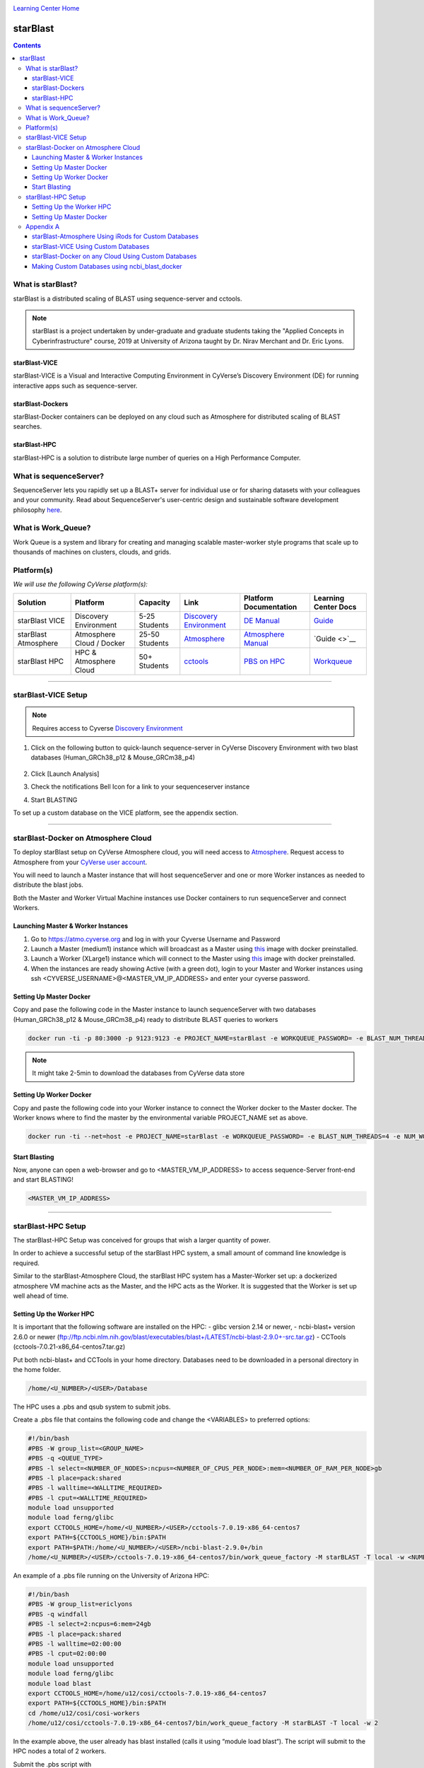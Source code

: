 |CyVerse logo|_

|Home_Icon|_
`Learning Center Home <http://learning.cyverse.org/>`_

starBlast
=========

.. contents::

What is starBlast?
------------------

starBlast is a distributed scaling of BLAST using sequence-server and cctools.

.. note::
   
   starBlast is a project undertaken by under-graduate and graduate students taking the "Applied Concepts in Cyberinfrastructure" course, 2019 at University of Arizona taught by Dr. Nirav Merchant and Dr. Eric Lyons.

starBlast-VICE
~~~~~~~~~~~~~~

starBlast-VICE is a Visual and Interactive Computing Environment in CyVerse’s Discovery Environment (DE) for running interactive apps such as sequence-server. 


starBlast-Dockers
~~~~~~~~~~~~~~~~~~~~~~~~~~

starBlast-Docker containers can be deployed on any cloud such as Atmosphere for distributed scaling of BLAST searches.

starBlast-HPC
~~~~~~~~~~~~~

starBlast-HPC is a solution to distribute large number of queries on a High Performance Computer.


What is sequenceServer?
-----------------------

SequenceServer lets you rapidly set up a BLAST+ server for individual use or for sharing datasets with your colleagues and your community. Read about SequenceServer's user-centric design and sustainable software development philosophy `here <https://doi.org/10.1093/molbev/msz185>`_.

What is Work_Queue?
-------------------

Work Queue is a system and library for creating and managing scalable master-worker style programs that scale up to thousands of machines on clusters, clouds, and grids.


Platform(s)
-----------

*We will use the following CyVerse platform(s):*

.. list-table::
    :header-rows: 1

    * - Solution
      - Platform
      - Capacity
      - Link
      - Platform Documentation
      - Learning Center Docs
    * - starBlast VICE
      - Discovery Environment
      - 5-25 Students
      - `Discovery Environment <https://de.cyverse.org/de/>`_
      - `DE Manual <https://wiki.cyverse.org/wiki/display/DEmanual/Table+of+Contents>`_
      - `Guide <https://learning.cyverse.org/projects/discovery-environment-guide/en/latest/>`__
    * - starBlast Atmosphere
      - Atmosphere Cloud / Docker
      - 25-50 Students
      - `Atmosphere <https://atmo.cyverse.org/de/>`_
      - `Atmosphere Manual <https://wiki.cyverse.org/wiki/display/DEmanual/Table+of+Contents>`_
      - `Guide <>`__
    * - starBlast HPC
      - HPC & Atmosphere Cloud
      - 50+ Students
      - `cctools <https://atmo.cyverse.org/de/>`_
      - `PBS on HPC  <https://public.confluence.arizona.edu/display/UAHPC>`_
      - `Workqueue <https://cctools.readthedocs.io/en/latest/work_queue/>`__

----

starBlast-VICE Setup
--------------------

.. note::

   Requires access to Cyverse `Discovery Environment <https://de.cyverse.org/de/>`_
   
1. Click on the following button to quick-launch sequence-server in CyVerse Discovery Environment with two blast databases (Human_GRCh38_p12 & Mouse_GRCm38_p4)

	|sequenceServer|_
	
2. Click [Launch Analysis]
3. Check the notifications Bell Icon for a link to your sequenceserver instance
4. Start BLASTING

To set up a custom database on the VICE platform, see the appendix section.

----

starBlast-Docker on Atmosphere Cloud
------------------------------------

To deploy starBlast setup on CyVerse Atmosphere cloud, you will need access to `Atmosphere <https://atmo.cyverse.org/application/images>`_. Request access to Atmosphere from your `CyVerse user account <https://user.cyverse.org>`_.

You will need to launch a Master instance that will host sequenceServer and one or more Worker instances as needed to distribute the blast jobs. 

Both the Master and Worker Virtual Machine instances use Docker containers to run sequenceServer and connect Workers. 

Launching Master & Worker Instances
~~~~~~~~~~~~~~~~~~~~~~~~~~~~~~~~~~~
1. Go to https://atmo.cyverse.org and log in with your Cyverse Username and Password
2. Launch a Master (medium1) instance which will broadcast as a Master using `this <https://atmo.cyverse.org/application/images/1759>`_ image with docker preinstalled.
3. Launch a Worker (XLarge1) instance which will connect to the Master using `this <https://atmo.cyverse.org/application/images/1759>`_ image with docker preinstalled.
4. When the instances are ready showing Active (with a green dot), login to your Master and Worker instances using ssh <CYVERSE_USERNAME>@<MASTER_VM_IP_ADDRESS> and enter your cyverse password.


Setting Up Master Docker
~~~~~~~~~~~~~~~~~~~~~~~~

Copy and pase the following code in the Master instance to launch sequenceServer with two databases (Human_GRCh38_p12 & Mouse_GRCm38_p4) ready to distribute BLAST queries to workers

.. code:: 

   docker run -ti -p 80:3000 -p 9123:9123 -e PROJECT_NAME=starBlast -e WORKQUEUE_PASSWORD= -e BLAST_NUM_THREADS=4 zhxu73/sequenceserver-scale
   
.. note::
	
   It might take 2-5min to download the databases from CyVerse data store	
   
Setting Up Worker Docker
~~~~~~~~~~~~~~~~~~~~~~~~

Copy and paste the following code into your Worker instance to connect the Worker docker to the Master docker. The Worker knows where to find the master by the environmental variable PROJECT_NAME set as above. 

.. code:: 

   docker run -ti --net=host -e PROJECT_NAME=starBlast -e WORKQUEUE_PASSWORD= -e BLAST_NUM_THREADS=4 -e NUM_WORKER=2 zhxu73/sequenceserver-scale-worker
   
Start Blasting
~~~~~~~~~~~~~~

Now, anyone can open a web-browser and go to <MASTER_VM_IP_ADDRESS> to access sequence-Server front-end and start BLASTING!

.. code::

   <MASTER_VM_IP_ADDRESS>

----

starBlast-HPC Setup
-------------------

The starBlast-HPC Setup  was conceived for groups that wish a larger quantity of power.  

In order to achieve a successful setup of the starBlast HPC system, a small amount of command line knowledge is required.

Similar to the starBlast-Atmosphere Cloud,  the starBlast HPC system has a Master-Worker set up: a dockerized atmosphere VM machine acts as the Master, and the HPC acts as the Worker. It is suggested that the Worker is set up well ahead of time.

Setting Up the Worker HPC
~~~~~~~~~~~~~~~~~~~~~~~~

It is important that the following software are installed on the HPC:
- glibc version 2.14 or newer, 
- ncbi-blast+ version 2.6.0 or newer (ftp://ftp.ncbi.nlm.nih.gov/blast/executables/blast+/LATEST/ncbi-blast-2.9.0+-src.tar.gz)
- CCTools (cctools-7.0.21-x86_64-centos7.tar.gz)

Put both ncbi-blast+ and CCTools in your home directory.
Databases need to be downloaded in a personal directory in the home folder.

.. code::

   /home/<U_NUMBER>/<USER>/Database
   
The HPC uses a .pbs and qsub system to submit jobs.

Create a .pbs file that contains the following code and change the <VARIABLES> to preferred options:

.. code::

   #!/bin/bash
   #PBS -W group_list=<GROUP_NAME>
   #PBS -q <QUEUE_TYPE>
   #PBS -l select=<NUMBER_OF_NODES>:ncpus=<NUMBER_OF_CPUS_PER_NODE>:mem=<NUMBER_OF_RAM_PER_NODE>gb
   #PBS -l place=pack:shared
   #PBS -l walltime=<WALLTIME_REQUIRED>
   #PBS -l cput=<WALLTIME_REQUIRED>
   module load unsupported
   module load ferng/glibc
   export CCTOOLS_HOME=/home/<U_NUMBER>/<USER>/cctools-7.0.19-x86_64-centos7
   export PATH=${CCTOOLS_HOME}/bin:$PATH
   export PATH=$PATH:/home/<U_NUMBER>/<USER>/ncbi-blast-2.9.0+/bin
   /home/<U_NUMBER>/<USER>/cctools-7.0.19-x86_64-centos7/bin/work_queue_factory -M starBLAST -T local -w <NUMBER_OF_WORKERS>

An example of a .pbs file running on the University of Arizona HPC:

.. code::

   #!/bin/bash
   #PBS -W group_list=ericlyons
   #PBS -q windfall
   #PBS -l select=2:ncpus=6:mem=24gb
   #PBS -l place=pack:shared
   #PBS -l walltime=02:00:00
   #PBS -l cput=02:00:00
   module load unsupported
   module load ferng/glibc
   module load blast
   export CCTOOLS_HOME=/home/u12/cosi/cctools-7.0.19-x86_64-centos7
   export PATH=${CCTOOLS_HOME}/bin:$PATH
   cd /home/u12/cosi/cosi-workers
   /home/u12/cosi/cctools-7.0.19-x86_64-centos7/bin/work_queue_factory -M starBLAST -T local -w 2

In the example above, the user already has blast installed (calls it using “module load blast“). The script will submit to the HPC nodes a total of 2 workers.

Submit the .pbs script with 

.. code::
    
   qsub <NAME_OF_PBS>.pbs
   
Setting Up Master Docker
~~~~~~~~~~~~~~~~~~~~~~~~

Copy and paste the following code in the Master instance to launch sequenceServer with two databases (Human_GRCh38_p12 & Mouse_GRCm38_p4) ready to distribute BLAST queries to workers

IMPORTANT: THE PATH TO THE DATABASE ON THE MASTER NEED TO BE THE SAME AS THE ONE ON THE WORKER

.. code:: 

   docker run --rm -ti -p 80:3000 -p 9123:9123 -e PROJECT_NAME=starBLAST = -e BLAST_NUM_THREADS=4 -e SEQSERVER_DB_PATH=/home/<U_NUMBER>/<USER>/Database zhxu73/sequenceserver-scale
   
An example is:

.. code:: 

   docker run --rm -ti -p 80:3000 -p 9123:9123 -e PROJECT_NAME=starBLAST = -e BLAST_NUM_THREADS=4 -e SEQSERVER_DB_PATH=/home/u12/cosi/Data zhxu73/sequenceserver-scale
   
In case the user does not have access to iRODS please use:

.. code::

   docker run --rm -ti -p 80:3000 -p 9123:9123 -e PROJECT_NAME=starBLAST -e WORKQUEUE_PASSWORD= -e BLAST_NUM_THREADS=4 -e /home/<U_NUMBER>/<USER>/Database -v $HOME/blastdb:/<U_NUMBER>/<USER>/Database zhxu73/sequenceserver-scale:no-irods
   
.. note::

   The custom Database folder on the Master needs to have read and write permissions
Start BLASTING! Enter the <MASTER_VM_IP_ADDRESS> in your browser using the actual Master IP address.

.. code::

   <MASTER_VM_IP_ADDRESS>
   
----

Appendix A
----------

starBlast-Atmosphere Using iRods for Custom Databases
~~~~~~~~~~~~~~~~~~~~~~~~~~~~~~~~~~~~~~~~~~~~~~~~~~~~~

Set the PATH to custom databases on CyVerse Data Store by using the custom IRODS_SYNC_PATH variable 

.. code:: 
   
   -e IRODS_SYNC_PATH=/PATH/TO/Databases

starBlast-VICE Using Custom Databases
~~~~~~~~~~~~~~~~~~~~~~~~~~~~~~~~~~~~~

See documentation and a demo tutorial on launching the sequenceserver VICE app with custom databases `here <https://cyverse-sequenceserver.readthedocs-hosted.com/en/latest/>`_.

starBlast-Docker on any Cloud Using Custom Databases
~~~~~~~~~~~~~~~~~~~~~~~~~~~~~~~~~~~~~~~~~~~~~~~~~~~~

starBlast (no-irods) docker containers can be run on any cloud platform/s you have access to by supplying the local path to blast databases as follows:

Master/Web Docker

.. code::
   
   docker run -ti -p 80:3000 -p 9123:9123 -e PROJECT_NAME=starBlast -e WORKQUEUE_PASSWORD= -e BLAST_NUM_THREADS=4 --volume=/local_db_path:/var/www/sequenceserver/db zhxu73/sequenceserver-scale:no-irods

Worker Docker

.. code::

   docker run -ti --net=host -e PROJECT_NAME=starBlast -e WORKQUEUE_PASSWORD= -e BLAST_NUM_THREADS=4 -e NUM_WORKER=2 --volume=/local_db_path:/var/www/sequenceserver/db zhxu73/sequenceserver-scale-worker:no-irods
   
.. note::

   Here are some links to private and public cloud service providers:
   `XSEDE Jetstream <https://use.jetstream-cloud.org/application/images>`_
   
   `Digital Ocean CLoud <https://www.digitalocean.com/>`_
   
   `Google Cloud Platform <https://cloud.google.com/>`_


Making Custom Databases using ncbi_blast_docker
~~~~~~~~~~~~~~~~~~~~~~~~~~~~~~~~~~~~~~~~~~~~~~~~~~~~~

Read more here at `ncbi docker wiki <https://github.com/ncbi/docker/wiki/Getting-BLAST-databases>`_

----

**Fix or improve this documentation**

- On Github: `Repo link <https://github.com/sateeshperi/starBlast/>`_
- Send feedback: `Tutorials@CyVerse.org <Tutorials@CyVerse.org>`_

----

|Home_Icon|_
`Learning Center Home`_

.. |sequenceServer| image:: https://de.cyverse.org/Powered-By-CyVerse-blue.svg
.. _sequenceServer: https://de.cyverse.org/de/?type=quick-launch&quick-launch-id=0ade6455-4876-49cc-9b37-a29129d9558a&app-id=ab404686-ff20-11e9-a09c-008cfa5ae621

.. |concept_map| image:: ./img/concept_map.png
    :width: 450
    :height: 200
.. _concept_map: http://learning.cyverse.org/

.. |CyVerse logo| image:: ./img/cyverse_rgb.png
    :width: 500
    :height: 100
.. _CyVerse logo: http://learning.cyverse.org/
.. |Home_Icon| image:: ./img/homeicon.png
    :width: 25
    :height: 25
.. _Home_Icon: http://learning.cyverse.org/
.. |discovery_enviornment| raw:: html

    <a href="https://de.cyverse.org/de/" target="_blank">Discovery Environment</a>
